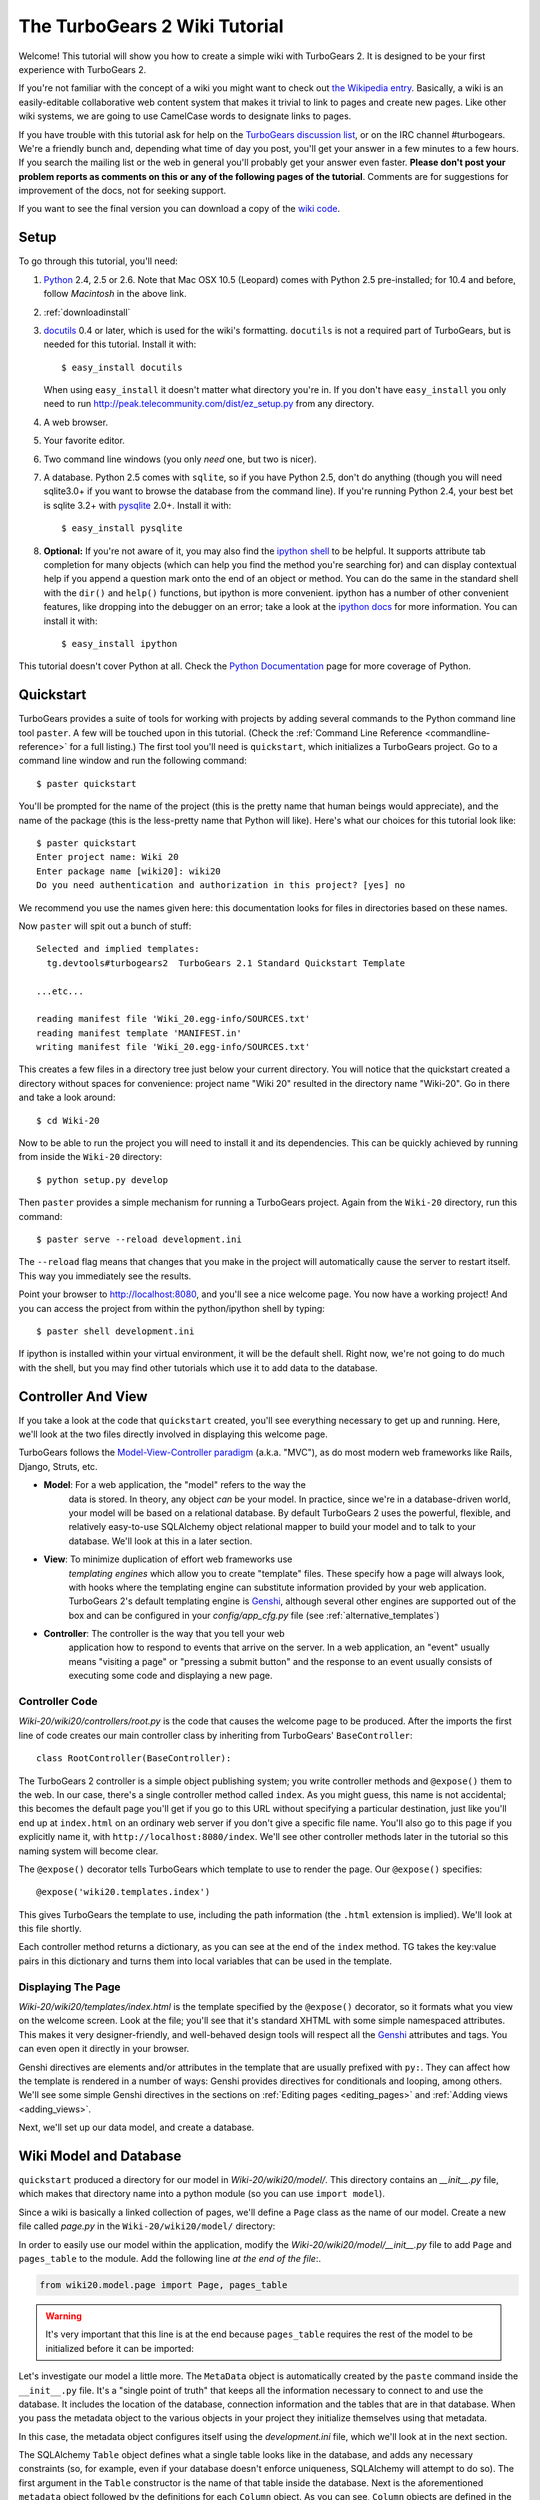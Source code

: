 .. archive:: wiki_root/trunk

.. _wiki20:

The TurboGears 2 Wiki Tutorial
~~~~~~~~~~~~~~~~~~~~~~~~~~~~~~

Welcome!  This tutorial will show you how to create a simple wiki with
TurboGears 2. It is designed to be your first experience with
TurboGears 2.

If you're not familiar with the concept of a wiki you might want to
check out `the Wikipedia entry <http://en.wikipedia.org/wiki/Wiki>`_.
Basically, a wiki is an easily-editable collaborative web content
system that makes it trivial to link to pages and create new pages.
Like other wiki systems, we are going to use CamelCase words to
designate links to pages.

If you have trouble with this tutorial ask for help on the `TurboGears
discussion list`_, or on the IRC channel #turbogears.  We're a
friendly bunch and, depending what time of day you post, you'll get
your answer in a few minutes to a few hours. If you search the mailing
list or the web in general you'll probably get your answer even
faster. **Please don't post your problem reports as comments on this
or any of the following pages of the tutorial**. Comments are for
suggestions for improvement of the docs, not for seeking support.

If you want to see the final version you can download a copy of the
`wiki code`_.

.. _`wiki code`: ../../_static/tutorials/Wiki-20.zip

.. _TurboGears discussion list: http://groups.google.com/group/turbogears

Setup
=====

.. highlight:: bash

To go through this tutorial, you'll need:

#.  Python_ 2.4, 2.5 or 2.6.  Note that Mac OSX 10.5 (Leopard)
    comes with Python 2.5 pre-installed; for 10.4 and
    before, follow *Macintosh* in the above link.

#.  :ref:`downloadinstall`

#.  docutils_ 0.4 or later,
    which is used for the wiki's formatting. ``docutils`` is not a required
    part of TurboGears, but is needed for this tutorial. Install it with::

        $ easy_install docutils

    When using ``easy_install`` it doesn't matter what directory you're in.
    If you don't have ``easy_install`` you only need to run
    http://peak.telecommunity.com/dist/ez_setup.py from any directory.

#.  A web browser.

#.  Your favorite editor.

#.  Two command line windows
    (you only *need* one, but two is nicer).

#.  A database. Python 2.5 comes with ``sqlite``, so if you have
    Python 2.5, don't do anything (though you will need sqlite3.0+ if
    you want to browse the database from the command line). If you're
    running Python 2.4, your best bet is sqlite 3.2+ with `pysqlite
    <http://cheeseshop.python.org/pypi/pysqlite>`_ 2.0+. Install it
    with::

        $ easy_install pysqlite

#.  **Optional:** If you're not aware of it, you may also find the
    `ipython shell`_ to be helpful. It supports attribute tab completion for
    many objects (which can help you find the method you're searching for)
    and can display contextual help if you append a question mark onto the
    end of an object or method. You can do the same in the standard shell
    with the ``dir()`` and ``help()`` functions, but ipython is more
    convenient. ipython has a number of other convenient features, like
    dropping into the debugger on an error; take a look at the `ipython docs`_
    for more information. You can install it with::

        $ easy_install ipython

This tutorial doesn't cover Python at all. Check the `Python
Documentation`_ page for more coverage of Python.

.. _Python: http://www.python.org/download/
.. _docutils: http://cheeseshop.python.org/pypi/docutils
.. _ipython shell: http://ipython.scipy.org/
.. _ipython docs: http://ipython.scipy.org/moin/Documentation
.. _Python Documentation: http://www.python.org/doc


Quickstart
==========

TurboGears provides a suite of tools for working with projects by
adding several commands to the Python command line tool ``paster``. A
few will be touched upon in this tutorial. (Check the :ref:`Command
Line Reference <commandline-reference>` for a full listing.) The first
tool you'll need is ``quickstart``, which initializes a TurboGears
project.  Go to a command line window and run the following command::

    $ paster quickstart

.. _command line reference : http://docs.turbogears.org/2.0/CommandLine

You'll be prompted for the name of the project (this is the pretty
name that human beings would appreciate), and the name of the package
(this is the less-pretty name that Python will like).  Here's what our
choices for this tutorial look like::

    $ paster quickstart
    Enter project name: Wiki 20
    Enter package name [wiki20]: wiki20
    Do you need authentication and authorization in this project? [yes] no

We recommend you use the names given here: this documentation looks
for files in directories based on these names.

Now ``paster`` will spit out a bunch of stuff::

  Selected and implied templates:
    tg.devtools#turbogears2  TurboGears 2.1 Standard Quickstart Template

  ...etc...

  reading manifest file 'Wiki_20.egg-info/SOURCES.txt'
  reading manifest template 'MANIFEST.in'
  writing manifest file 'Wiki_20.egg-info/SOURCES.txt'

This creates a few files in a directory tree just below your current
directory.  You will notice that the quickstart created a directory
without spaces for convenience: project name "Wiki 20" resulted in the
directory name "Wiki-20".  Go in there and take a look around::

    $ cd Wiki-20

Now to be able to run the project you will need to install it and
its dependencies. This can be quickly achieved by running from
inside the ``Wiki-20`` directory::

    $ python setup.py develop

Then ``paster`` provides a simple mechanism for running a TurboGears
project.  Again from the ``Wiki-20`` directory, run this command::

    $ paster serve --reload development.ini

The ``--reload`` flag means that changes that you make in the project
will automatically cause the server to restart itself. This way you
immediately see the results.

Point your browser to http://localhost:8080, and you'll see a nice
welcome page. You now have a working project!  And you can access the
project from within the python/ipython shell by typing::

    $ paster shell development.ini

If ipython is installed within your virtual environment, it will be the
default shell.  Right now, we're not going to do much with the shell, but
you may find other tutorials which use it to add data to the database.


Controller And View
===================

If you take a look at the code that ``quickstart`` created, you'll see
everything necessary to get up and running. Here, we'll look at the
two files directly involved in displaying this welcome page.

TurboGears follows the `Model-View-Controller paradigm`_
(a.k.a. "MVC"), as do most modern web frameworks like Rails, Django,
Struts, etc.

* **Model**: For a web application, the "model" refers to the way the
    data is stored. In theory, any object *can* be your model. In
    practice, since we're in a database-driven world, your model will
    be based on a relational database. By default TurboGears 2 uses
    the powerful, flexible, and relatively easy-to-use SQLAlchemy
    object relational mapper to build your model and to talk to your
    database. We'll look at this in a later section.

* **View**: To minimize duplication of effort web frameworks use
    *templating engines* which allow you to create "template"
    files. These specify how a page will always look, with hooks
    where the templating engine can substitute information provided
    by your web application.  TurboGears 2's default templating
    engine is `Genshi`_, although several other engines are supported
    out of the box and can be configured in your `config/app_cfg.py`
    file (see :ref:`alternative_templates`)

* **Controller**: The controller is the way that you tell your web
    application how to respond to events that arrive on the server. In
    a web application, an "event" usually means "visiting a page" or
    "pressing a submit button" and the response to an event usually
    consists of executing some code and displaying a new page.

Controller Code
---------------

.. highlight:: python

`Wiki-20/wiki20/controllers/root.py` is the code that causes the
welcome page to be produced. After the imports the first line of code
creates our main controller class by inheriting from TurboGears'
``BaseController``::

    class RootController(BaseController):

The TurboGears 2 controller is a simple object publishing system; you
write controller methods and ``@expose()`` them to the web. In our
case, there's a single controller method called ``index``. As you
might guess, this name is not accidental; this becomes the default
page you'll get if you go to this URL without specifying a particular
destination, just like you'll end up at ``index.html`` on an ordinary
web server if you don't give a specific file name. You'll also go to
this page if you explicitly name it, with
``http://localhost:8080/index``. We'll see other controller methods
later in the tutorial so this naming system will become clear.

The ``@expose()`` decorator tells TurboGears which template to use to
render the page.  Our ``@expose()`` specifies::

    @expose('wiki20.templates.index')

This gives TurboGears the template to use, including the path
information (the ``.html`` extension is implied). We'll look at this
file shortly.

Each controller method returns a dictionary, as you can see at the end
of the ``index`` method. TG takes the key:value pairs in this
dictionary and turns them into local variables that can be used in the
template.


Displaying The Page
-------------------

`Wiki-20/wiki20/templates/index.html` is the template specified by the
``@expose()`` decorator, so it formats what you view on the welcome
screen. Look at the file; you'll see that it's standard XHTML with
some simple namespaced attributes. This makes it very
designer-friendly, and well-behaved design tools will respect all the
`Genshi`_ attributes and tags.  You can even open it directly in your
browser.

Genshi directives are elements and/or attributes in the template that
are usually prefixed with ``py:``. They can affect how the template is
rendered in a number of ways: Genshi provides directives for
conditionals and looping, among others.  We'll see some simple Genshi
directives in the sections on :ref:`Editing pages <editing_pages>` and
:ref:`Adding views <adding_views>`.


.. _Model-View-Controller paradigm: http://en.wikipedia.org/wiki/Model-view-controller
.. _plugins available: http://www.turbogears.org/cogbin/
.. _Genshi: http://genshi.edgewall.org/wiki/Documentation/xml-templates.html

Next, we'll set up our data model, and create a database.

Wiki Model and Database
=======================

``quickstart`` produced a directory for our model in
`Wiki-20/wiki20/model/`. This directory contains an `__init__.py`
file, which makes that directory name into a python module (so you can
use ``import model``).

Since a wiki is basically a linked collection of pages, we'll define a
``Page`` class as the name of our model. Create a new file called
`page.py` in the ``Wiki-20/wiki20/model/`` directory:

.. code:: wiki_root/wiki20/model/page.py

In order to easily use our model within the application, modify the
`Wiki-20/wiki20/model/__init__.py` file to add ``Page`` and
``pages_table`` to the module. Add the following line *at the end of
the file*:.

.. code-block:: python

    from wiki20.model.page import Page, pages_table

.. warning::

    It's very important that this line is at the end because
    ``pages_table`` requires the rest of the model to be initialized
    before it can be imported:

Let's investigate our model a little more.  The ``MetaData`` object is
automatically created by the ``paste`` command inside the
``__init__.py`` file. It's a "single point of truth" that keeps all
the information necessary to connect to and use the database. It
includes the location of the database, connection information and the
tables that are in that database. When you pass the metadata object to
the various objects in your project they initialize themselves using
that metadata.

In this case, the metadata object configures itself using the
`development.ini` file, which we'll look at in the next
section.

The SQLAlchemy ``Table`` object defines what a single table looks like
in the database, and adds any necessary constraints (so, for example,
even if your database doesn't enforce uniqueness, SQLAlchemy will
attempt to do so). The first argument in the ``Table`` constructor is
the name of that table inside the database. Next is the aforementioned
``metadata`` object followed by the definitions for each ``Column``
object. As you can see, ``Column`` objects are defined in the same way that you
define them within a database: name, type, and constraints.

The ``Table`` object provides the representation of a database table,
but we want to just work with objects, so we create an extremely
simple class to represent our objects within TurboGears. The above
idiom is quite common: you create a very simple class like ``Page``
with nothing in it, and add all the interesting stuff using
``mapper()``, which attaches the ``Table`` object to our class.

Note that it's also possible to start with an existing database, but
that's a more advanced topic that we won't cover in this tutorial.  If you
would like more information on how to do that, check out :ref:`sqlautocode`.

Database Configuration
----------------------

By default, projects created with ``quickstart`` are configured to use
a very simple SQLite database (however, TurboGears 2 supports most
popular databases). This configuration is controlled by the
`development.ini` file in the root directory (`Wiki-20`, for our
project).

Search down until you find the ``[app:main]`` section in
`development.ini`, and then look for ``sqlalchemy.url``. You should
see this::

    sqlalchemy.url = sqlite:///%(here)s/devdata.db

Turbogears will automatically replace the ``%(here)s`` variable with
the parent directory of this file, so for our example it will produce
``sqlite:///Wiki-20/devdata.db``. You won't see the `devdata.db` file
now because we haven't yet initialized the database.


Initializing The Tables
-----------------------

Before you can use your database, you need to initialize it and add
some data.  There's built in support for this in TurboGears using
``paster setup-app``.  The quickstart template gives you a basic 
template database setup inside the ``websetup/boostrap.py`` file
which by default creates two users, one manager group and one
manage permission:

.. highlight:: python

We need to update the file to create our `FrontPage` data just before
the ``DBSession.flush()`` command by adding::

    page = model.Page("FrontPage", "initial data")
    model.DBSession.add(page)

The resulting boostrap file will look like:

.. code:: wiki_snippets/websetup_bootstrap.py

If you're familiar with SQLAlchemy this should look pretty standard to
you.  One thing to note is that we use::

    transaction.commit()

Where you're used to seeing ``DBSession.commit()`` we use
``transaction.commit()``.  This calls the transaction manager which
helps us to support cross database transactions, as well as
transactions in non relational databases, but ultimately in the case
of SQLAlchemy it calls ``DBSession.commit()`` just like you might if
you were doing it directly.

Now run the ``paster setup-app`` command:

.. code-block:: bash

    $ paster setup-app development.ini

You'll see output, but you should not see error messages. At this
point your database is created and has some initial data in it, which
you can verify by looking at ``Wiki-20/devdata.db``. The file should
exist and have a nonzero size.

That takes care of the "M" in MVC.  Next is the "C": controllers.


Adding Controllers
==================

.. highlight:: python

Controllers are the code that figures out which page to display, what
data to grab from the model, how to process it, and finally hands off
that processed data to a template.

``quickstart`` has already created some basic controller code for us
at `Wiki-20/wiki20/controllers/root.py`.  Here's what it looks like
now:

.. code:: wiki_snippets/controllers_root_v1.py

The first thing we need to do is uncomment the line that imports
``DBSession``.

Next we must import the ``Page`` class from our model. At the end of
the ``import`` block, add this line::

    from wiki20.model.page import Page

Now we will change the template used to present the data, by changing
the ``@expose('wiki20.templates.index')`` line to::

    @expose('wiki20.templates.page')

This requires us to create a new template named `page.html` in the
`wiki20/templates` directory; we'll do this in the next section.

Now we must specify which page we want to see.  To do this, add a
parameter to the ``index()`` method. Change the line after the
``@expose`` decorator to::

    def index(self, pagename="FrontPage"):

This tells the ``index()`` method to accept a parameter called
``pagename``, with a default value of ``"FrontPage"``.

Now let's get that page from our data model.  Put this line in the
body of ``index``::

    page = DBSession.query(Page).filter_by(pagename=pagename).one()

This line asks the SQLAlchemy database session object to run a query
for records with a ``pagename`` column equal to the value of the
``pagename`` parameter passed to our controller method.  The
``.one()`` method assures that there is only one returned result;
normally a ``.query`` call returns a list of matching objects. We only
want one page, so we use ``.one()``.

Finally, we need to return a dictionary containing the ``page`` we
just looked up.  When we say::

   return dict(wikipage=page)

The returned ``dict`` will create a template variable called
``wikipage`` that will evaluate to the ``page`` object that we looked
it up.

Here's the whole file after incorporating the above modifications:

.. code:: wiki_snippets/controllers_root_v2.py

Now our ``index()`` method fetches a record from the database
(creating an instance of our mapped ``Page`` class along the way), and
returns it to the template within a dictionary.

.. _adding_views:

Adding Views (Templates)
========================

.. highlight:: html

``quickstart`` also created some templates for us in the
`Wiki-20/wiki20/templates` directory: `master.html` and `index.html`.
Back in our simple controller, we used ``@expose()`` to hand off a
dictionary of data to a template called ``'wiki20.templates.index'``,
which corresponds to `Wiki-20/wiki20/templates/index.html`.

Take a look at the following line in `index.html`::

    <xi:include href="master.html" />

This tells the ``index`` template to *include* the ``master``
template.  Using includes lets you easily maintain a cohesive look and
feel throughout your site by having each page include a common master
template.

Similarly the lines::

  <xi:include href="header.html" />
  <xi:include href="footer.html" />

Tell Genshi to pull in the headers and footers for the page.

Copy the contents of `index.html` into a new file called `page.html`.
Now modify it for our purposes:

.. code:: wiki_snippets/templates_page_v1.html

This is a basic XHTML page with three substitutions:

1.  In the ``<title>`` tag, we substitute the name of the page, using
    the ``pagename`` value of ``page``.  (Remember, ``wikipage`` is an
    instance of our mapped ``Page`` class, which was passed in a
    dictionary by our controller.)

2.  In the second ``<div>`` element, we substitute the page name again
    with Genshi's ``py:replace``:

    .. code:: wiki_snippets/templates_page_v1.html
		:section: PageName

3.  In the third ``<div>``, we put in the contents of our``wikipage``:

    .. code:: wiki_snippets/templates_page_v1.html
		:section: PageContent

When you refresh the output web page you should see "initial data"
displayed on the page.

.. note:: py.replace_ replaces the *entire tag* (including start and
  end tags) with the value of the variable provided.

   .. _py.replace: http://genshi.edgewall.org/wiki/Documentation/xml-templates.html#id8

.. admonition:: For the curious...

   Do you wonder what those html comments like ##{PageContent} are?
   They do not matter for this tutorial and are only to help the
   documentation (you're soaking in it!) isolate certain lines of code
   to display, like above.

.. _editing_pages:

Editing pages
=============

One of the fundamental features of a wiki is the ability to edit the
page just by clicking "Edit This Page," so we'll create a template for
editing. First, make a copy of `page.html`:

.. code-block:: bash

    cd wiki20/templates
    cp page.html edit.html

We need to replace the content with an editing form and ensure people
know this is an editing page. Here are the changes for ``edit.html``.

.. highlight:: html

#. Change the title in the header to reflect that we are editing the
   page:

	.. code:: wiki_root/wiki20/templates/edit.html
		:section: Head

#. Change the div that displays the page:

    .. code:: wiki_snippets/templates_page_v1.html
		:section: PageContent

   with a div that contains a standard HTML form:

	.. code:: wiki_root/wiki20/templates/edit.html
		:section: Form

.. highlight:: python

Now that we have our view, we need to update our controller in order
to display the form and handle the form submission. For displaying the
form, we'll add an ``edit`` method to our controller in
`Wiki-20/wiki20/controllers/root.py`. The new `root.py` file looks
like this:

.. code:: wiki_snippets/controllers_root_v3.py

For now, the new method is identical to the ``index`` method; the only
difference is that the resulting dictionary is handed to the ``edit``
template. To see it work, go to
http://localhost:8080/edit/FrontPage. However, this only works because
FrontPage already exists in our database; if you try to edit a new
page with a different name it will fail, which we'll fix in a later
section.

Don't click that save button yet! We still need to write that method.

Saving Our Edits
================

When we displayed our wiki's edit form in the last section, the form's
``action`` was ``/save``.  So, we need to make a method called
``save`` in the Root class of our controller.

However, we're also going to make another important change. Our
``index`` method is *only* called when you either go to ``/`` or
``/index``. If you change the ``index`` method to the special method
``default``, then ``default`` will be automatically called whenever
nothing else matches. ``default`` will take the rest of the URL and
turn it into positional parameters.

Here's our new version of `root.py` which includes both ``default``
and ``save``:

.. code:: wiki_snippets/controllers_root_v4.py

Unlike the previous methods we've made, ``save`` just uses a plain
``@expose()`` without any template specified. That's because we're
only redirecting the user back to the viewing page.

Although the ``page.data = data`` statement tells SQLAlchemy that you
intend to store the page data in the database, nothing happens until
the ``DBSession.flush()`` method is called. This is commonly referred
to as the "unit of work" pattern, and it's an important structure for
database developers because it allows SQLAlchemy to combine many
operations into a single database update (or a minimized number of
updates if some changes depend upon earlier changes) and thus be much
more efficient in the database resources used.

SQLAlchemy also provides a ``DBSession.commit()`` method which flushes
and commits any changes you've made in a transaction.  TurboGears 2
provides a flexible transaction management system that automates this
process wrapping each web request in its own transaction and
automatically rolling back that transaction if you get a python
exception, or return an HTTP error code as your response.

You don't have to do anything to use this transaction management
system, it should just work. So, you can now make changes and save the
page we were editing, just like a real wiki.

What About WikiWords?
=====================

Our wiki doesn't yet have a way to link pages. A typical wiki will
automatically create links for *WikiWords* when it finds them
(WikiWords have also been described as WordsSmashedTogether). This
sounds like a job for a regular expression.

Here's the new version of `root.py`, which will be explained
afterwards:

.. code:: wiki_snippets/controllers_root_v5.py

We need some additional imports, including ``re`` for regular
expressions and a method called ``publish_parts`` from ``docutils``.

A WikiWord is a word that starts with an uppercase letter, has a
collection of lowercase letters and numbers followed by another
uppercase letter and more letters and numbers. The ``wikiwords``
regular expression describes a WikiWord.

In ``default``, the new lines begin with the use of ``publish_parts``,
which is a utility that takes string input and returns a dictionary of
document parts after performing conversions; in our case, the
conversion is from Restructured Text to HTML.  The input
(``page.data``) is in Restructured Text format, and the output format
(specified by ``writer_name="html"``) is in HTML. Selecting the
``fragment`` part produces the document without the document title,
subtitle, docinfo, header, and footer.

You can configure TurboGears so that it doesn't live at the root of a
site, so you can combine multiple TurboGears apps on a single
server. Using ``tg.url()`` creates relative links, so that your links
will continue to work regardless of how many apps you're running.

The next line rewrites the ``content`` by finding any WikiWords and
substituting hyperlinks for those WikiWords. That way when you click
on a WikiWord, it will take you to that page. The ``r'string'`` means
'raw string', one that turns off escaping, which is mostly used in
regular expression strings to prevent you from having to double escape
slashes. The substitution may look a bit weird, but is more
understandable if you recognize that the ``%s`` gets substituted with
``root``, then the substitution is done which replaces the ``\1`` with
the string matching the regex.

Note that ``default()`` is now returning a ``dict`` containing an
additional key-value pair: ``content=content``. This will not break
``wiki20.templates.page`` because that page is only looking for
``page`` in the dictionary, however if we want to do something
interesting with the new key-value pair we'll need to edit
``wiki20.templates.page``:

.. code:: wiki_snippets/templates_page_v6.html
	:language: html

Since ``content`` comes through as XML, we can strip it off using the
``XML()`` function to produce plain text (try removing the function
call to see what happens).

To test the new version of the system, edit the data in your front
page to include a WikiWord. When the page is displayed, you'll see
that it's now a link.  You probably won't be surprised to find that
clicking that link produces an error.


Hey, Where's The Page?
======================

What if a Wiki page doesn't exist? We'll take a simple approach: if
the page doesn't exist, you get an edit page to use to create it.

In the ``default`` method, we'll check to see if the page exists. If
it doesn't, we'll redirect to a new ``notfound`` method. We'll add
this method after the ``index`` method and before the ``edit``
method. Here are the changes we make to the controller:

.. code:: wiki_snippets/controllers_root_v7.py

The ``default`` code changes illustrate the "better to beg forgiveness
than ask permission" pattern which is favored by most Pythonistas --
we first try to get the page and then deal with the exception by
redirecting to a method that will make a new page.

We're also leaking a bit of our model into our controller. For a
larger project, we might create a facade in the model, but here we'll
favor simplicity. Notice that we can use the ``redirect()`` to pass
parameters into the destination method.

As for the ``notfound`` method, the first two lines of the method add
a row to the page table. From there, the path is exactly the same it
would be for our ``edit`` method.

With these changes in place, we have a fully functional wiki. Give it
a try!  You should be able to create new pages now.


Adding A Page List
==================

Most wikis have a feature that lets you view an index of the pages. To
add one, we'll start with a new template, `pagelist.html`. We'll copy
`page.html` so that we don't have to write the boilerplate.

.. code-block:: bash

    cd wiki20/templates
    cp page.html pagelist.html

After editing, our `pagelist.html` looks like:

.. code:: wiki_root/wiki20/templates/pagelist.html
   :language: html

The section in bold represents the Genshi code of interest. You can
guess that the ``py:for`` is a python ``for`` loop, modified to fit
into Genshi's XML. It iterates through each of the ``pages`` (which
we'll send in via the controller, using a modification you'll see
next). For each one, ``Page Name Here`` is replaced by ``pagename``,
as is the URL. You can learn more about the `Genshi templating
engine`_ at their site.


We must also modify the controller to implement ``pagelist`` and to
create and pass ``pages`` to our template:

.. code:: wiki_snippets/controllers_root_v8.py
    :language: python

Here, we select all of the ``Page`` objects from the database, and
order them by pagename.

We can also modify `page.html` so that the link to the page list is
available on every page:

.. code:: wiki_snippets/templates_page_v9.html
	:language: html

You can see your pagelist by clicking the link on a page or by going
directly to http://localhost:8080/pagelist.


Further Exploration
===================

Now that you have a working Wiki, there are a number of further places
to explore:

#. You can add JSON support via MochiKit (see :ref:`jsonmochikit`)

#. You can learn more about the `Genshi templating engine`_.

#. You can learn more about the `SQLAlchemy ORM`_.

If you had any problems with this tutorial, or have ideas on how to
make it better, please let us know on the mailing list! Suggestions
are almost always incorporated.


.. _`Genshi templating engine`: http://genshi.edgewall.org/wiki/Documentation/templates.html
.. _`SQLAlchemy ORM`: http://www.sqlalchemy.org/


